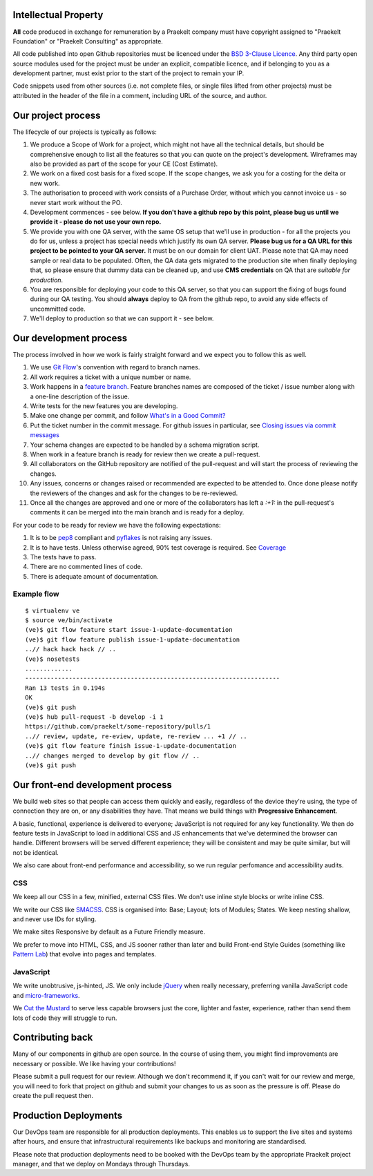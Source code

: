 Intellectual Property
=====================

**All** code produced in exchange for remuneration by a Praekelt company must
have copyright assigned to "Praekelt Foundation" or "Praekelt Consulting"
as appropriate.

All code published into open Github repositories must be licenced under the
`BSD 3-Clause Licence`_. Any third party open source modules used for the project
must be under an explicit, compatible licence, and if belonging to you as
a development partner, must exist prior to the start of the project to
remain your IP.

Code snippets used from other sources (i.e. not complete files, or single files
lifted from other projects) must be attributed in the header of the file in a
comment, including URL of the source, and author.

Our project process
===================

The lifecycle of our projects is typically as follows:

1. We produce a Scope of Work for a project, which might not have all the
   technical details, but should be comprehensive enough to list all the
   features so that you can quote on the project's development. Wireframes
   may also be provided as part of the scope for your CE (Cost Estimate).
2. We work on a fixed cost basis for a fixed scope. If the scope changes,
   we ask you for a costing for the delta or new work.
3. The authorisation to proceed with work consists of a Purchase Order,
   without which you cannot invoice us - so never start work without the PO.
4. Development commences - see below. **If you don't have a github repo by this
   point, please bug us until we provide it - please do not use your own
   repo.**
5. We provide you with one QA server, with the same OS setup that we'll use
   in production - for all the projects you do for us, unless a project has
   special needs which justify its own QA server. **Please bug us for a
   QA URL for this project to be pointed to your QA server.** It must be on
   our domain for client UAT.
   Please note that QA may need sample or real data to be populated. Often,
   the QA data gets migrated to the production site when finally deploying
   that, so please ensure that dummy data can be cleaned up, and use
   **CMS credentials** on QA that are *suitable for production*.
6. You are responsible for deploying your code to this QA server, so that you
   can support the fixing of bugs found during our QA testing. You should
   **always** deploy to QA from the github repo, to avoid any side effects of
   uncommitted code.
7. We'll deploy to production so that we can support it - see below.

Our development process
=======================

The process involved in how we work is fairly straight forward and we
expect you to follow this as well.

1. We use `Git Flow`_'s convention with regard to branch names.
2. All work requires a ticket with a unique number or name.
3. Work happens in a `feature branch`_. Feature branches names are composed
   of the ticket / issue number along with a one-line description of the issue.
4. Write tests for the new features you are developing.
5. Make one change per commit, and follow `What's in a Good Commit?`_
6. Put the ticket number in the commit message. For github issues in particular,
   see `Closing issues via commit messages`_
7. Your schema changes are expected to be handled by a schema migration script.
8. When work in a feature branch is ready for review then we create a
   pull-request.
9. All collaborators on the GitHub repository are notified of the pull-request
   and will start the process of reviewing the changes.
10. Any issues, concerns or changes raised or recommended are expected to be
    attended to. Once done please notify the reviewers of the changes and
    ask for the changes to be re-reviewed.
11. Once all the changes are approved and one or more of the collaborators
    has left a `:+1:` in the pull-request's comments it can be merged into
    the main branch and is ready for a deploy.

For your code to be ready for review we have the following expectations:

1. It is to be pep8_ compliant and pyflakes_ is not raising any issues.
2. It is to have tests. Unless otherwise agreed, 90% test coverage is required. See Coverage_
3. The tests have to pass.
4. There are no commented lines of code.
5. There is adequate amount of documentation.

Example flow
~~~~~~~~~~~~

::

    $ virtualenv ve
    $ source ve/bin/activate
    (ve)$ git flow feature start issue-1-update-documentation
    (ve)$ git flow feature publish issue-1-update-documentation
    ..// hack hack hack // ..
    (ve)$ nosetests
    .............
    ----------------------------------------------------------------------
    Ran 13 tests in 0.194s
    OK
    (ve)$ git push
    (ve)$ hub pull-request -b develop -i 1
    https://github.com/praekelt/some-repository/pulls/1
    ..// review, update, re-eview, update, re-review ... +1 // ..
    (ve)$ git flow feature finish issue-1-update-documentation
    ..// changes merged to develop by git flow // ..
    (ve)$ git push

Our front-end development process
=================================

We build web sites so that people can access them quickly and easily, regardless of the device they're using, the type of connection they are on, or any disabilities they have. That means we build things with **Progressive Enhancement**.

A basic, functional, experience is delivered to everyone; JavaScript is not required for any key functionality. We then do feature tests in JavaScript to load in additional CSS and JS enhancements that we've determined the browser can handle. Different browsers will be served different experience; they will be consistent and may be quite similar, but will not be identical. 

We also care about front-end performance and accessibility, so we run regular perfomance and accessibility audits.

CSS
~~~

We keep all our CSS in a few, minified, external CSS files. We don't use inline style blocks or write inline CSS.

We write our CSS like SMACSS_. CSS is organised into: Base; Layout; lots of Modules; States. We keep nesting shallow, and never use IDs for styling.

We make sites Responsive by default as a Future Friendly measure. 

We prefer to move into HTML, CSS, and JS sooner rather than later and build Front-end Style Guides (something like `Pattern Lab`_) that evolve into pages and templates.

JavaScript
~~~~~~~~~~

We write unobtrusive, js-hinted, JS. We only include jQuery_ when really necessary, preferring vanilla JavaScript code and micro-frameworks_.

We `Cut the Mustard`_ to serve less capable browsers just the core, lighter and faster, experience, rather than send them lots of code they will struggle to run.



Contributing back
=================

Many of our components in github are open source. In the course of using them, you
might find improvements are necessary or possible. We like having your contributions!

Please  submit a pull request for our review. Although we don't recommend it, if you 
can't wait for our review and merge, you will need to fork that project on github and 
submit your changes to us as soon as the pressure is off. Please do create the pull
request then.

Production Deployments
======================

Our DevOps team are responsible for all production deployments. This enables us
to support the live sites and systems after hours, and ensure that 
infrastructural requirements like backups and monitoring are standardised.

Please note that production deployments need to be booked with the DevOps team
by the appropriate Praekelt project manager, and that we deploy on Mondays
through Thursdays.

.. _BSD 3-Clause Licence: https://raw.github.com/nevir/readable-licenses/master/markdown/BSD3CLAUSE-LICENSE.md
.. _Git Flow: https://github.com/nvie/gitflow
.. _feature branch: http://nvie.com/posts/a-successful-git-branching-model/
.. _pep8: https://pypi.python.org/pypi/pep8
.. _pyflakes: https://pypi.python.org/pypi/pyflakes
.. _What's in a Good Commit?: http://dev.solita.fi/2013/07/04/whats-in-a-good-commit.html
.. _Closing issues via commit messages: https://help.github.com/articles/closing-issues-via-commit-messages
.. _Coverage: https://pypi.python.org/pypi/coverage
.. _SMACSS: http://www.smacss.com/
.. _Pattern Lab: http://patternlab.io/
.. _jQuery: http://jquery.com/
.. _micro-frameworks: http://microjs.com/
.. _Cut the Mustard: http://responsivenews.co.uk/post/18948466399/cutting-the-mustard
